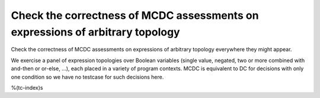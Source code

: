 Check the correctness of MCDC assessments on expressions of arbitrary topology
==============================================================================

Check the correctness of MCDC assessments on expressions of arbitrary topology
everywhere they might appear.

We exercise a panel of expression topologies over Boolean variables (single
value, negated, two or more combined with and-then or or-else, ...), each
placed in a variety of program contexts.  MCDC is equivalent to DC for
decisions with only one condition so we have no testcase for such decisions
here.

%(tc-index)s

